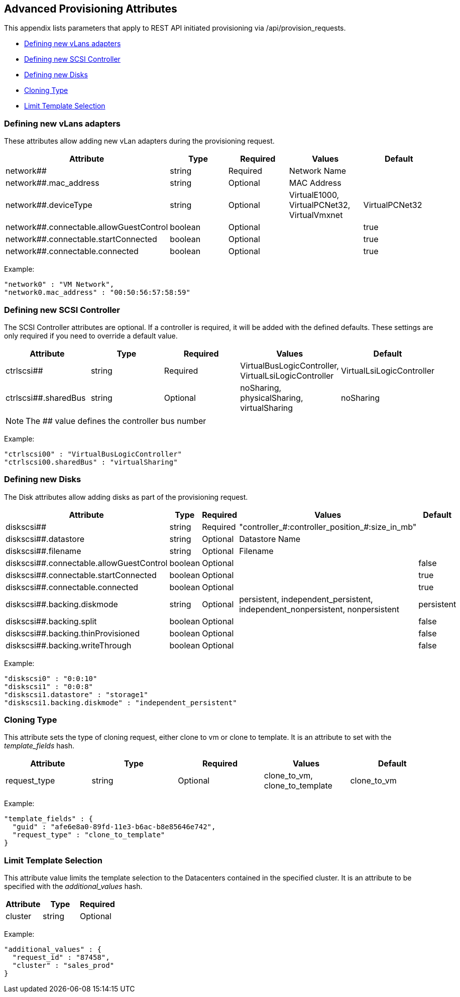 [[advanced-provisioning-attributes]]
== Advanced Provisioning Attributes

This appendix lists parameters that apply to REST API initiated provisioning via
/api/provision_requests.

* link:#defining-new-vlans-adapters[Defining new vLans adapters]
* link:#defining-new-scsi-controller[Defining new SCSI Controller]
* link:#defining-new-disks[Defining new Disks]
* link:#cloning-type[Cloning Type]
* link:#limit-template-selection[Limit Template Selection]

[[defining-new-vlans-adapters]]
=== Defining new vLans adapters

These attributes allow adding new vLan adapters during the provisioning request.

[cols="2<,1<,1<,2<,1<",options="header",]
|=====================
| Attribute | Type | Required | Values | Default
| network## | string | Required | Network Name | 
| network##.mac_address | string | Optional | MAC Address | 
| network##.deviceType | string | Optional | VirtualE1000, VirtualPCNet32, VirtualVmxnet | VirtualPCNet32
| network##.connectable.allowGuestControl | boolean | Optional | | true
| network##.connectable.startConnected | boolean | Optional | | true
| network##.connectable.connected | boolean | Optional | | true
|=====================

Example:

[source,json]
----
"network0" : "VM Network",
"network0.mac_address" : "00:50:56:57:58:59"
----

[[defining-new-scsi-controller]]
=== Defining new SCSI Controller

The SCSI Controller attributes are optional. If a controller is required, it will be added with the 
defined defaults. These settings are only required if you need to override a default value.

[cols="2<,1<,1<,2<,1<<",options="header",]
|=====================
| Attribute | Type | Required | Values | Default
| ctrlscsi## | string | Required | VirtualBusLogicController, VirtualLsiLogicController | VirtualLsiLogicController
| ctrlscsi##.sharedBus | string | Optional | noSharing, physicalSharing, virtualSharing | noSharing
|=====================

NOTE: The ## value defines the controller bus number

Example:

[source,json]
----
"ctrlscsi00" : "VirtualBusLogicController"
"ctrlscsi00.sharedBus" : "virtualSharing"
----

[[defining-new-disks]]
=== Defining new Disks

The Disk attributes allow adding disks as part of the provisioning request.

[cols="2<,1<,1<,2<,1<<",options="header",]
|=====================
| Attribute | Type | Required | Values | Default
| diskscsi## | string | Required | "controller_#:controller_position_#:size_in_mb" | 
| diskscsi##.datastore | string | Optional | Datastore Name |
| diskscsi##.filename | string | Optional | Filename |
| diskscsi##.connectable.allowGuestControl | boolean | Optional | | false
| diskscsi##.connectable.startConnected | boolean | Optional | | true
| diskscsi##.connectable.connected | boolean | Optional | | true
| diskscsi##.backing.diskmode | string | Optional | persistent, independent_persistent, independent_nonpersistent, nonpersistent | persistent
| diskscsi##.backing.split | boolean | Optional | | false
| diskscsi##.backing.thinProvisioned | boolean | Optional | | false
| diskscsi##.backing.writeThrough | boolean | Optional | | false
|=====================

Example:

[source,json]
----
"diskscsi0" : "0:0:10"
"diskscsi1" : "0:0:8"
"diskscsi1.datastore" : "storage1"
"diskscsi1.backing.diskmode" : "independent_persistent"
----

[[cloning-type]]
=== Cloning Type

This attribute sets the type of cloning request, either clone to vm or clone to template. It is
an attribute to set with the _template_fields_ hash.

[cols="2<,1<,2<,1<<",options="header",]
|=====================
| Attribute | Type | Required | Values | Default
| request_type | string | Optional | clone_to_vm, clone_to_template | clone_to_vm
|=====================

Example:

[source,json]
----
"template_fields" : {
  "guid" : "afe6e8a0-89fd-11e3-b6ac-b8e85646e742",
  "request_type" : "clone_to_template"
}
----

[[limit-template-selection]]
=== Limit Template Selection

This attribute value limits the template selection to the Datacenters contained in the specified cluster.
It is an attribute to be specified with the _additional_values_ hash.

[cols="2<,1<,2<,1<<",options="header",]
|=====================
| Attribute | Type | Required
| cluster | string | Optional
|=====================

Example:

[source,json]
----
"additional_values" : {
  "request_id" : "87458",
  "cluster" : "sales_prod"
}
----

